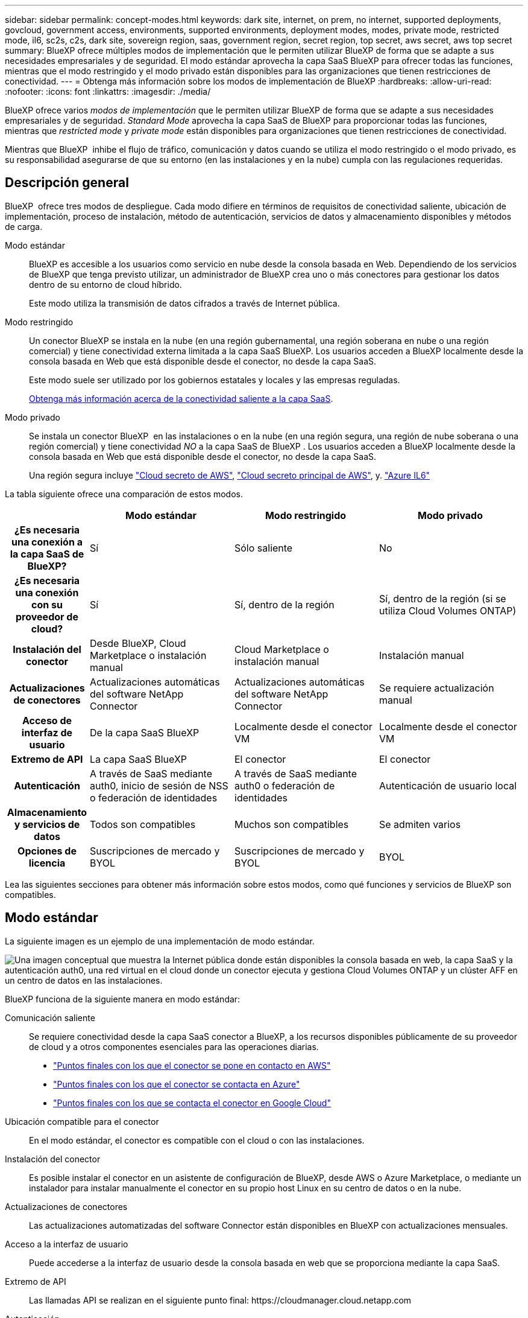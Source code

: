 ---
sidebar: sidebar 
permalink: concept-modes.html 
keywords: dark site, internet, on prem, no internet, supported deployments, govcloud, government access, environments, supported environments, deployment modes, modes, private mode, restricted mode, il6, sc2s, c2s, dark site, sovereign region, saas, government region, secret region, top secret, aws secret, aws top secret 
summary: BlueXP ofrece múltiples modos de implementación que le permiten utilizar BlueXP de forma que se adapte a sus necesidades empresariales y de seguridad. El modo estándar aprovecha la capa SaaS BlueXP para ofrecer todas las funciones, mientras que el modo restringido y el modo privado están disponibles para las organizaciones que tienen restricciones de conectividad. 
---
= Obtenga más información sobre los modos de implementación de BlueXP
:hardbreaks:
:allow-uri-read: 
:nofooter: 
:icons: font
:linkattrs: 
:imagesdir: ./media/


[role="lead"]
BlueXP ofrece varios _modos de implementación_ que le permiten utilizar BlueXP de forma que se adapte a sus necesidades empresariales y de seguridad. _Standard Mode_ aprovecha la capa SaaS de BlueXP para proporcionar todas las funciones, mientras que _restricted mode_ y _private mode_ están disponibles para organizaciones que tienen restricciones de conectividad.

Mientras que BlueXP  inhibe el flujo de tráfico, comunicación y datos cuando se utiliza el modo restringido o el modo privado, es su responsabilidad asegurarse de que su entorno (en las instalaciones y en la nube) cumpla con las regulaciones requeridas.



== Descripción general

BlueXP  ofrece tres modos de despliegue. Cada modo difiere en términos de requisitos de conectividad saliente, ubicación de implementación, proceso de instalación, método de autenticación, servicios de datos y almacenamiento disponibles y métodos de carga.

Modo estándar:: BlueXP es accesible a los usuarios como servicio en nube desde la consola basada en Web. Dependiendo de los servicios de BlueXP que tenga previsto utilizar, un administrador de BlueXP crea uno o más conectores para gestionar los datos dentro de su entorno de cloud híbrido.
+
--
Este modo utiliza la transmisión de datos cifrados a través de Internet pública.

--
Modo restringido:: Un conector BlueXP se instala en la nube (en una región gubernamental, una región soberana en nube o una región comercial) y tiene conectividad externa limitada a la capa SaaS BlueXP. Los usuarios acceden a BlueXP localmente desde la consola basada en Web que está disponible desde el conector, no desde la capa SaaS.
+
--
Este modo suele ser utilizado por los gobiernos estatales y locales y las empresas reguladas.

<<Modo restringido,Obtenga más información acerca de la conectividad saliente a la capa SaaS>>.

--
Modo privado:: Se instala un conector BlueXP  en las instalaciones o en la nube (en una región segura, una región de nube soberana o una región comercial) y tiene conectividad _NO_ a la capa SaaS de BlueXP . Los usuarios acceden a BlueXP localmente desde la consola basada en Web que está disponible desde el conector, no desde la capa SaaS.
+
--
Una región segura incluye https://aws.amazon.com/federal/secret-cloud/["Cloud secreto de AWS"^], https://aws.amazon.com/federal/top-secret-cloud/["Cloud secreto principal de AWS"^], y. https://learn.microsoft.com/en-us/azure/compliance/offerings/offering-dod-il6["Azure IL6"^]

--


La tabla siguiente ofrece una comparación de estos modos.

[cols="16h,28,28,28"]
|===
|  | Modo estándar | Modo restringido | Modo privado 


| ¿Es necesaria una conexión a la capa SaaS de BlueXP? | Sí | Sólo saliente | No 


| ¿Es necesaria una conexión con su proveedor de cloud? | Sí | Sí, dentro de la región | Sí, dentro de la región (si se utiliza Cloud Volumes ONTAP) 


| Instalación del conector | Desde BlueXP, Cloud Marketplace o instalación manual | Cloud Marketplace o instalación manual | Instalación manual 


| Actualizaciones de conectores | Actualizaciones automáticas del software NetApp Connector | Actualizaciones automáticas del software NetApp Connector | Se requiere actualización manual 


| Acceso de interfaz de usuario | De la capa SaaS BlueXP | Localmente desde el conector VM | Localmente desde el conector VM 


| Extremo de API | La capa SaaS BlueXP | El conector | El conector 


| Autenticación | A través de SaaS mediante auth0, inicio de sesión de NSS o federación de identidades | A través de SaaS mediante auth0 o federación de identidades | Autenticación de usuario local 


| Almacenamiento y servicios de datos | Todos son compatibles | Muchos son compatibles | Se admiten varios 


| Opciones de licencia | Suscripciones de mercado y BYOL | Suscripciones de mercado y BYOL | BYOL 
|===
Lea las siguientes secciones para obtener más información sobre estos modos, como qué funciones y servicios de BlueXP son compatibles.



== Modo estándar

La siguiente imagen es un ejemplo de una implementación de modo estándar.

image:diagram-standard-mode.png["Una imagen conceptual que muestra la Internet pública donde están disponibles la consola basada en web, la capa SaaS y la autenticación auth0, una red virtual en el cloud donde un conector ejecuta y gestiona Cloud Volumes ONTAP y un clúster AFF en un centro de datos en las instalaciones."]

BlueXP funciona de la siguiente manera en modo estándar:

Comunicación saliente:: Se requiere conectividad desde la capa SaaS conector a BlueXP, a los recursos disponibles públicamente de su proveedor de cloud y a otros componentes esenciales para las operaciones diarias.
+
--
* link:task-install-connector-aws-bluexp.html#step-1-set-up-networking["Puntos finales con los que el conector se pone en contacto en AWS"]
* link:task-install-connector-azure-bluexp.html#step-1-set-up-networking["Puntos finales con los que el conector se contacta en Azure"]
* link:task-install-connector-google-bluexp-gcloud.html#step-1-set-up-networking["Puntos finales con los que se contacta el conector en Google Cloud"]


--
Ubicación compatible para el conector:: En el modo estándar, el conector es compatible con el cloud o con las instalaciones.
Instalación del conector:: Es posible instalar el conector en un asistente de configuración de BlueXP, desde AWS o Azure Marketplace, o mediante un instalador para instalar manualmente el conector en su propio host Linux en su centro de datos o en la nube.
Actualizaciones de conectores:: Las actualizaciones automatizadas del software Connector están disponibles en BlueXP con actualizaciones mensuales.
Acceso a la interfaz de usuario:: Puede accederse a la interfaz de usuario desde la consola basada en web que se proporciona mediante la capa SaaS.
Extremo de API:: Las llamadas API se realizan en el siguiente punto final:
\https://cloudmanager.cloud.netapp.com
Autenticación:: La autenticación se proporciona a través del servicio cloud de BlueXP mediante auth0 o a través de inicios de sesión del sitio de soporte de NetApp (NSS). la federación de identidades está disponible.
Servicios compatibles con BlueXP:: Todos los servicios de BlueXP están disponibles para los usuarios.
Opciones de licencias compatibles:: Las suscripciones a Marketplace y BYOL son compatibles con el modo estándar; sin embargo, las opciones de licencia admitidas dependen del servicio BlueXP que esté utilizando. Consulte la documentación de cada servicio para obtener más información sobre las opciones de licencia disponibles.
Cómo comenzar con el modo estándar:: Vaya a la https://console.bluexp.netapp.com["Consola BlueXP basada en Web"^] y regístrese.
+
--
link:task-quick-start-standard-mode.html["Aprenda cómo empezar a utilizar el modo estándar"].

--




== Modo restringido

La siguiente imagen es un ejemplo de implementación de modo restringido.

image:diagram-restricted-mode.png["Una imagen conceptual que muestra la Internet pública donde están disponibles la capa SaaS y la autenticación auth0, una red virtual en el cloud donde se ejecuta un conector y proporciona acceso a la consola basada en web y gestiona Cloud Volumes ONTAP y un clúster de AFF en un centro de datos local."]

BlueXP funciona de la siguiente manera en modo restringido:

Comunicación saliente:: Se requiere conectividad saliente desde el conector hasta la capa SaaS BlueXP para utilizar servicios de datos BlueXP, para habilitar actualizaciones de software automáticas del conector, para utilizar autenticación basada en auth0 y para enviar metadatos con fines de carga (nombre de VM de almacenamiento, capacidad asignada y UUID de volumen, tipo e IOPS).
+
--
La capa SaaS BlueXP no inicia la comunicación al conector. Toda la comunicación la inicia el conector, que puede extraer o insertar datos de o a la capa SaaS según sea necesario.

También es necesario establecer una conexión con recursos de proveedor de cloud desde la región.

--
Ubicación compatible para el conector:: En el modo restringido, el conector es compatible con la nube: En una región gubernamental, soberana o comercial.
Instalación del conector:: Es posible instalar el conector en AWS o Azure Marketplace o una instalación manual en su propio host Linux.
Actualizaciones de conectores:: Las actualizaciones automatizadas del software Connector están disponibles en BlueXP con actualizaciones mensuales.
Acceso a la interfaz de usuario:: Se puede acceder a la interfaz de usuario desde la máquina virtual de Connector que se implementa en la región de la nube.
Extremo de API:: Se realizan llamadas API a la máquina virtual Connector.
Autenticación:: La autenticación se proporciona a través del servicio en la nube de BlueXP con auth0. la federación de identidades también está disponible.
Servicios compatibles con BlueXP:: BlueXP admite los siguientes servicios de almacenamiento y datos con modo restringido:
+
--
[cols="2*"]
|===
| Servicios compatibles | Notas 


| Amazon FSX para ONTAP | Soporte completo 


| Azure NetApp Files | Soporte completo 


| Backup y recuperación | Se admite en regiones gubernamentales y regiones comerciales con modo restringido. No se admite en regiones soberanas con modo restringido. En el modo restringido, el backup y la recuperación de datos de BlueXP  solo admite backup y restauración de datos de volúmenes de ONTAP. https://docs.netapp.com/us-en/bluexp-backup-recovery/concept-protection-journey.html#support-when-using-restricted-mode["Consulte la lista de destinos de backup admitidos para los datos de ONTAP"^] No se admiten los backups y la restauración de los datos de aplicaciones y los datos de máquinas virtuales. 


| Clasificación  a| 
Compatible en regiones gubernamentales con modo restringido. No se admite en regiones comerciales o en regiones soberanas con modo restringido.



| Cloud Volumes ONTAP | Soporte completo 


| Cartera digital | Puede utilizar la cartera digital con las opciones de licencia admitidas que se indican a continuación para el modo restringido. 


| Clústeres de ONTAP en las instalaciones | Se admiten tanto la detección con un conector como la detección sin un conector (detección directa).

Cuando detecta un clúster en las instalaciones con un conector, la vista avanzada (System Manager) no es compatible. 


| Replicación | Compatible en regiones gubernamentales con modo restringido. No se admite en regiones comerciales o en regiones soberanas con modo restringido. 
|===
--
Opciones de licencias compatibles:: Las siguientes opciones de licencia son compatibles con el modo restringido:
+
--
* Suscripciones al mercado (contratos por horas y anuales)
+
Tenga en cuenta lo siguiente:

+
** Para Cloud Volumes ONTAP, solo es compatible con las licencias basadas en capacidad.
** En Azure, los contratos anuales no son compatibles con las regiones gubernamentales.


* BYOL
+
Para Cloud Volumes ONTAP, tanto las licencias basadas en capacidad como las basadas en nodos son compatibles con BYOL.



--
Cómo comenzar con el modo restringido:: Debe habilitar el modo restringido al crear su cuenta de BlueXP.
+
--
Si aún no tiene una cuenta, se le pedirá que cree su cuenta y habilite el modo restringido cuando inicie sesión en BlueXP por primera vez desde un conector que instaló manualmente o que creó desde el mercado de su proveedor de la nube.

Si ya tiene una cuenta y desea crear otra, debe utilizar la API de soporte.

Tenga en cuenta que no puede cambiar la configuración de modo restringido después de que BlueXP cree la cuenta. No se puede activar el modo restringido más adelante y no se puede desactivar más adelante. Se debe establecer en el momento de crear la cuenta.

* link:task-quick-start-restricted-mode.html["Aprenda a empezar a utilizar el modo restringido"].
* link:task-create-account.html["Aprenda a crear una cuenta de BlueXP adicional"].


--




== Modo privado

En el modo privado, puede instalar un conector en las instalaciones o en el cloud y, posteriormente, utilizar BlueXP  para gestionar datos en su cloud híbrido. No hay conectividad con la capa SaaS BlueXP.

En la siguiente imagen, se muestra un ejemplo de puesta en marcha en modo privado en la que se instala el conector en el cloud y se gestiona tanto Cloud Volumes ONTAP como un clúster ONTAP en las instalaciones.

image:diagram-private-mode-cloud.png["Una imagen conceptual que muestra una red virtual en la nube donde un conector se ejecuta y proporciona acceso a la consola basada en web y gestiona Cloud Volumes ONTAP y un clúster de AFF en un centro de datos en las instalaciones."]

Mientras tanto, la segunda imagen muestra un ejemplo de implementación de modo privado donde el conector está instalado en las instalaciones, gestiona un clúster ONTAP en las instalaciones y proporciona acceso a servicios de datos BlueXP  compatibles.

image:diagram-private-mode-onprem.png["Una imagen conceptual que muestra un centro de datos en las instalaciones en el que se ejecuta un conector y que proporciona acceso a la consola basada en web, a los servicios de datos de BlueXP y gestiona un clúster de AFF en un centro de datos en las instalaciones."]

BlueXP funciona de la siguiente manera en modo privado:

Comunicación saliente:: No se requiere conectividad saliente en la capa de BlueXP SaaS. Todos los paquetes, dependencias y componentes esenciales se empaquetan con el conector y se sirven desde la máquina local. La conectividad con los recursos disponibles públicamente de su proveedor de cloud es obligatoria únicamente si se pone en marcha Cloud Volumes ONTAP.
Ubicación compatible para el conector:: En el modo privado, el conector es compatible con el cloud o en las instalaciones.
Instalación del conector:: Las instalaciones manuales de Connector son compatibles con su propio host Linux en el cloud o en las instalaciones.
Actualizaciones de conectores:: Debe actualizar el software del conector manualmente. El software del conector se publica en el sitio de soporte de NetApp a intervalos no definidos.
Acceso a la interfaz de usuario:: Se puede acceder a la interfaz de usuario desde el conector que se implementa en la región de la nube o en las instalaciones.
Extremo de API:: Se realizan llamadas API a la máquina virtual Connector.
Autenticación:: La autenticación se proporciona mediante la gestión y el acceso de usuarios locales. La autenticación no se proporciona a través del servicio en la nube de BlueXP.
Servicios de BlueXP compatibles en las implementaciones de cloud:: BlueXP admite los siguientes servicios de almacenamiento y datos con modo privado cuando el conector está instalado en la nube:
+
--
[cols="2*"]
|===
| Servicios compatibles | Notas 


| Backup y recuperación | Compatible con regiones comerciales de AWS y Azure. No se admite en Google Cloud o en , o en https://aws.amazon.com/federal/secret-cloud/["Cloud secreto de AWS"^] https://aws.amazon.com/federal/top-secret-cloud/["Cloud secreto principal de AWS"^] https://learn.microsoft.com/en-us/azure/compliance/offerings/offering-dod-il6["Azure IL6"^] el modo privado, el backup y la recuperación de datos de BlueXP  admite el backup y la restauración de datos exclusivos de volúmenes de ONTAP. https://docs.netapp.com/us-en/bluexp-backup-recovery/concept-protection-journey.html#support-when-using-private-mode["Consulte la lista de destinos de backup admitidos para los datos de ONTAP"^] No se admiten los backups y la restauración de los datos de aplicaciones y los datos de máquinas virtuales. 


| Cloud Volumes ONTAP | Como no hay acceso a Internet, las siguientes funciones no están disponibles: Actualizaciones de software automatizadas y AutoSupport. 


| Cartera digital | Puede utilizar la cartera digital con las opciones de licencia admitidas que se indican a continuación para el modo privado. 


| Clústeres de ONTAP en las instalaciones | Requiere conectividad desde el cloud (donde está instalado el conector) al entorno local.

No se admite la detección sin conector (detección directa). 
|===
--
Servicios de BlueXP compatibles en implementaciones locales:: BlueXP admite los siguientes servicios de almacenamiento y datos con modo privado cuando el conector está instalado en sus instalaciones:
+
--
[cols="2*"]
|===
| Servicios compatibles | Notas 


| Backup y recuperación  a| 
En el modo privado, el backup y la recuperación de BlueXP admite solo backup y restauración de datos de volúmenes de ONTAP. https://docs.netapp.com/us-en/bluexp-backup-recovery/concept-protection-journey.html#support-when-using-private-mode["Consulte la lista de destinos de backup admitidos para los datos de volúmenes ONTAP"^]

No se admiten los backups y la restauración de los datos de aplicaciones y los datos de máquinas virtuales.



| Clasificación  a| 
* Las únicas fuentes de datos admitidas son las que se pueden detectar localmente.
+
https://docs.netapp.com/us-en/bluexp-classification/task-deploy-compliance-dark-site.html#supported-data-sources["Ver las fuentes que puede descubrir localmente"^]

* Las funciones que requieren acceso saliente a Internet no son compatibles.
+
https://docs.netapp.com/us-en/bluexp-classification/task-deploy-compliance-dark-site.html#limitations["Vea las limitaciones de la función"^]





| Cartera digital | Puede utilizar la cartera digital con las opciones de licencia admitidas que se indican a continuación para el modo privado. 


| Clústeres de ONTAP en las instalaciones | No se admite la detección sin conector (detección directa). 


| Replicación | Soporte completo 
|===
--
Opciones de licencias compatibles:: Solo BYOL es compatible con el modo privado.
+
--
Para BYOL de Cloud Volumes ONTAP, solo las licencias basadas en nodos son compatibles. No se admite la gestión de licencias basadas en capacidad. Como no hay disponible una conexión a Internet de salida, deberá cargar manualmente el archivo de licencia de Cloud Volumes ONTAP en la cartera digital de BlueXP.

https://docs.netapp.com/us-en/bluexp-cloud-volumes-ontap/task-manage-node-licenses.html#add-unassigned-licenses["Descubre cómo añadir licencias a la cartera digital de BlueXP"^]

--
Cómo comenzar con el modo privado:: Para acceder al modo privado, descargue el instalador "sin conexión" del sitio de soporte de NetApp.
+
--
link:task-quick-start-private-mode.html["Aprenda cómo empezar a utilizar el modo privado"].


NOTE: Si desea utilizar BlueXP en https://aws.amazon.com/federal/secret-cloud/["Cloud secreto de AWS"^] o la https://aws.amazon.com/federal/top-secret-cloud/["Cloud secreto principal de AWS"^], entonces debe seguir instrucciones separadas para comenzar en esos entornos. https://docs.netapp.com/us-en/bluexp-cloud-volumes-ontap/task-getting-started-aws-c2s.html["Descubra cómo empezar a utilizar Cloud Volumes ONTAP en el cloud secreto de AWS o en el cloud secreto superior"^]

--




== Comparación de servicios y características

La tabla siguiente puede ayudarle a identificar rápidamente qué servicios y funciones de BlueXP son compatibles con el modo restringido y el modo privado.

Tenga en cuenta que algunos servicios pueden ser compatibles con limitaciones. Para obtener más información sobre cómo se admiten estos servicios con el modo restringido y el modo privado, consulte las secciones anteriores.

[cols="19,27,27,27"]
|===
| Área de producto | Servicio o característica BlueXP | Modo restringido | Modo privado 


.10+| *Entornos de trabajo*

Esta parte de la tabla enumera soporte para la gestión del entorno de trabajo desde el lienzo de BlueXP. No indica los destinos de backup admitidos para el backup y recuperación de BlueXP. | Amazon FSX para ONTAP | Sí | No 


| Amazon S3 | No | No 


| Azure Blob | No | No 


| Azure NetApp Files | Sí | No 


| Cloud Volumes ONTAP | Sí | Sí 


| Cloud Volumes Service para Google Cloud | No | No 


| Google Cloud Storage | No | No 


| Clústeres de ONTAP en las instalaciones | Sí | Sí 


| E-Series | No | No 


| StorageGRID | No | No 


.15+| *Servicios* | Backup y recuperación | Sí

https://docs.netapp.com/us-en/bluexp-backup-recovery/concept-protection-journey.html#support-when-using-restricted-mode["Consulte la lista de destinos de backup admitidos para los datos de volúmenes ONTAP"^] | Sí

https://docs.netapp.com/us-en/bluexp-backup-recovery/concept-protection-journey.html#support-when-using-private-mode["Consulte la lista de destinos de backup admitidos para los datos de volúmenes ONTAP"^] 


| Clasificación | Sí | Sí 


| Operaciones de cloud | No | No 


| Copiar y sincronizar | No | No 


| Asesor digital | No | No 


| Cartera digital | Sí | Sí 


| Recuperación tras siniestros | No | No 


| Eficiencia económica | No | No 


| Resiliencia operativa | No | No 


| Protección contra ransomware | No | No 


| Replicación | Sí | Sí 


| Actualizaciones de software | No | No 


| Sostenibilidad | No | No 


| Organización en niveles | No | No 


| Almacenamiento en caché de volúmenes | No | No 


.7+| * Características* | Gestión de identidades y acceso BlueXP  | No | No 


| Cuentas BlueXP | Sí | Sí 


| Credenciales | Sí | Sí 


| Cuentas de NSS | Sí | No 


| Notificaciones | Sí | No 


| Búsqueda | Sí | No 


| Línea de tiempo | Sí | Sí 
|===